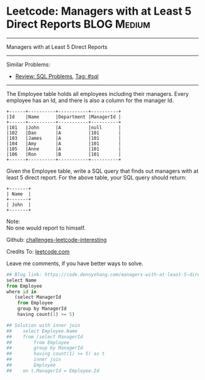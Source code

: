 * Leetcode: Managers with at Least 5 Direct Reports                                              :BLOG:Medium:
#+STARTUP: showeverything
#+OPTIONS: toc:nil \n:t ^:nil creator:nil d:nil
:PROPERTIES:
:type:     sql
:END:
---------------------------------------------------------------------
Managers with at Least 5 Direct Reports
---------------------------------------------------------------------
Similar Problems:
- [[https://code.dennyzhang.com/review-sql][Review: SQL Problems]], [[https://code.dennyzhang.com/tag/sql][Tag: #sql]]
---------------------------------------------------------------------
The Employee table holds all employees including their managers. Every employee has an Id, and there is also a column for the manager Id.
#+BEGIN_EXAMPLE
+------+----------+-----------+----------+
|Id    |Name 	  |Department |ManagerId |
+------+----------+-----------+----------+
|101   |John 	  |A 	      |null      |
|102   |Dan 	  |A 	      |101       |
|103   |James 	  |A 	      |101       |
|104   |Amy 	  |A 	      |101       |
|105   |Anne 	  |A 	      |101       |
|106   |Ron 	  |B 	      |101       |
+------+----------+-----------+----------+
#+END_EXAMPLE

Given the Employee table, write a SQL query that finds out managers with at least 5 direct report. For the above table, your SQL query should return:
#+BEGIN_EXAMPLE
+-------+
| Name  |
+-------+
| John  |
+-------+
#+END_EXAMPLE

Note:
No one would report to himself.

Github: [[url-external:https://github.com/DennyZhang/challenges-leetcode-interesting/tree/master/managers-with-at-least-5-direct-reports][challenges-leetcode-interesting]]

Credits To: [[url-external:https://leetcode.com/problems/managers-with-at-least-5-direct-reports/description/][leetcode.com]]

Leave me comments, if you have better ways to solve.

#+BEGIN_SRC python
## Blog link: https://code.dennyzhang.com/managers-with-at-least-5-direct-reports
select Name
from Employee
where id in
   (select ManagerId
    from Employee
    group by ManagerId
    having count(1) >= 5)

## Solution with inner join
##    select Employee.Name
##    from (select ManagerId
##        from Employee
##        group by ManagerId
##        having count(1) >= 5) as t
##        inner join
##        Employee
##    on t.ManagerId = Employee.Id
#+END_SRC
